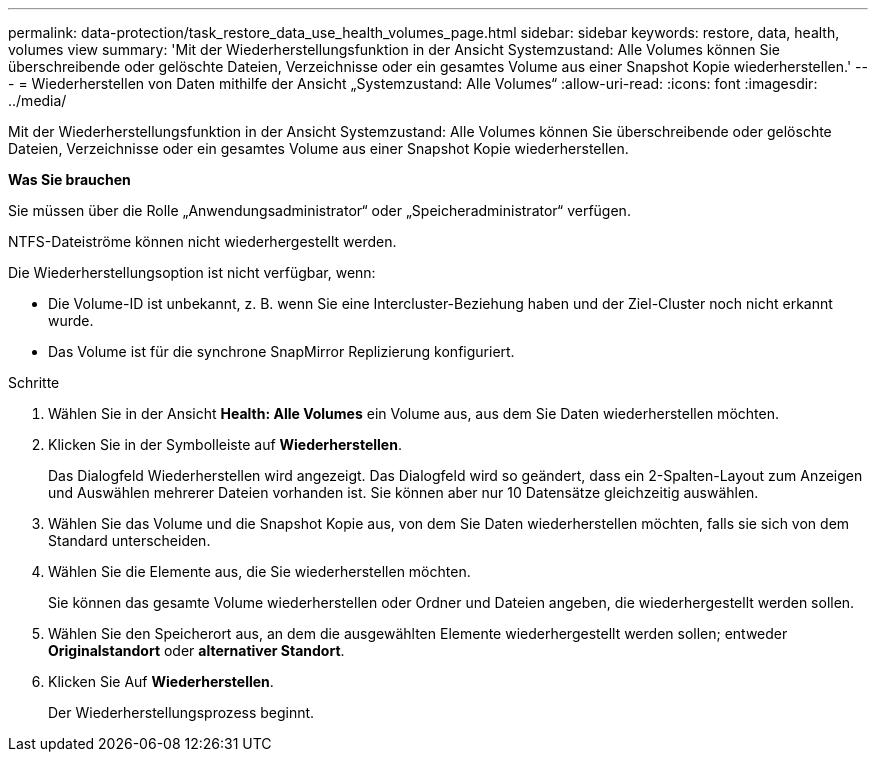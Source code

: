 ---
permalink: data-protection/task_restore_data_use_health_volumes_page.html 
sidebar: sidebar 
keywords: restore, data, health, volumes view 
summary: 'Mit der Wiederherstellungsfunktion in der Ansicht Systemzustand: Alle Volumes können Sie überschreibende oder gelöschte Dateien, Verzeichnisse oder ein gesamtes Volume aus einer Snapshot Kopie wiederherstellen.' 
---
= Wiederherstellen von Daten mithilfe der Ansicht „Systemzustand: Alle Volumes“
:allow-uri-read: 
:icons: font
:imagesdir: ../media/


[role="lead"]
Mit der Wiederherstellungsfunktion in der Ansicht Systemzustand: Alle Volumes können Sie überschreibende oder gelöschte Dateien, Verzeichnisse oder ein gesamtes Volume aus einer Snapshot Kopie wiederherstellen.

*Was Sie brauchen*

Sie müssen über die Rolle „Anwendungsadministrator“ oder „Speicheradministrator“ verfügen.

NTFS-Dateiströme können nicht wiederhergestellt werden.

Die Wiederherstellungsoption ist nicht verfügbar, wenn:

* Die Volume-ID ist unbekannt, z. B. wenn Sie eine Intercluster-Beziehung haben und der Ziel-Cluster noch nicht erkannt wurde.
* Das Volume ist für die synchrone SnapMirror Replizierung konfiguriert.


.Schritte
. Wählen Sie in der Ansicht *Health: Alle Volumes* ein Volume aus, aus dem Sie Daten wiederherstellen möchten.
. Klicken Sie in der Symbolleiste auf *Wiederherstellen*.
+
Das Dialogfeld Wiederherstellen wird angezeigt. Das Dialogfeld wird so geändert, dass ein 2-Spalten-Layout zum Anzeigen und Auswählen mehrerer Dateien vorhanden ist. Sie können aber nur 10 Datensätze gleichzeitig auswählen.

. Wählen Sie das Volume und die Snapshot Kopie aus, von dem Sie Daten wiederherstellen möchten, falls sie sich von dem Standard unterscheiden.
. Wählen Sie die Elemente aus, die Sie wiederherstellen möchten.
+
Sie können das gesamte Volume wiederherstellen oder Ordner und Dateien angeben, die wiederhergestellt werden sollen.

. Wählen Sie den Speicherort aus, an dem die ausgewählten Elemente wiederhergestellt werden sollen; entweder *Originalstandort* oder *alternativer Standort*.
. Klicken Sie Auf *Wiederherstellen*.
+
Der Wiederherstellungsprozess beginnt.


